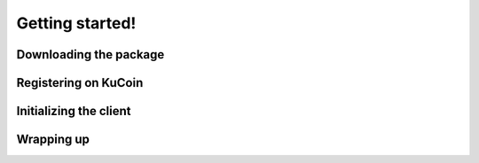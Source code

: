 Getting started!
================

Downloading the package
-----------------------


Registering on KuCoin
---------------------


Initializing the client
-----------------------


Wrapping up
-----------

